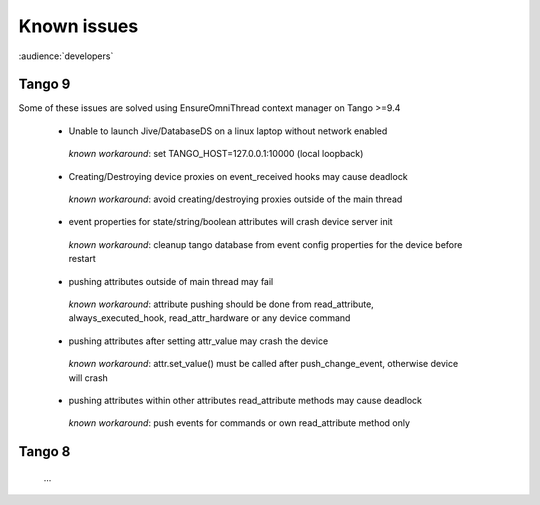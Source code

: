 .. _known-issues:

Known issues
===================

:audience:`developers`

Tango 9
-------

Some of these issues are solved using EnsureOmniThread context manager on Tango >=9.4

 - Unable to launch Jive/DatabaseDS on a linux laptop without network enabled
 
  *known workaround*: set TANGO_HOST=127.0.0.1:10000 (local loopback)

 - Creating/Destroying device proxies on event_received hooks may cause deadlock

  *known workaround*: avoid creating/destroying proxies outside of the main thread

 - event properties for state/string/boolean attributes will crash device server init

  *known workaround*: cleanup tango database from event config properties for the device before restart

 - pushing attributes outside of main thread may fail

  *known workaround*:  attribute pushing should be done from read_attribute, always_executed_hook, read_attr_hardware or any device command

 - pushing attributes after setting attr_value may crash the device

  *known workaround*: attr.set_value() must be called after push_change_event, otherwise device will crash

 - pushing attributes within other attributes read_attribute methods may cause deadlock

  *known workaround*: push events for commands or own read_attribute method only

Tango 8
-------

  ...

